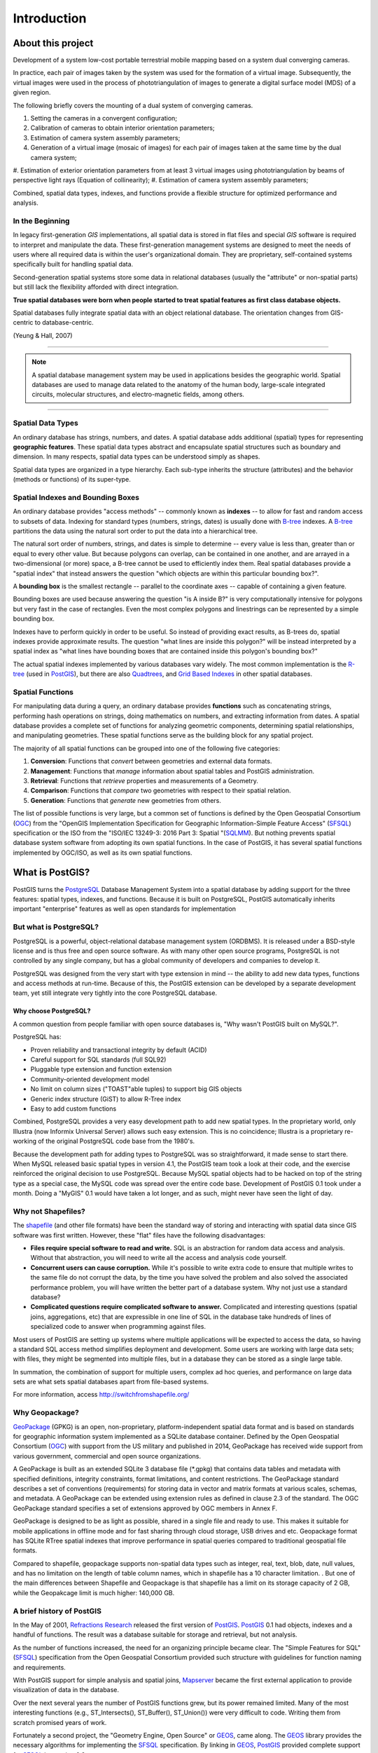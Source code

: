 .. _introduction:

Introduction
************

About this project
===========================

Development of a system
low-cost portable terrestrial mobile mapping based on a system
dual converging cameras.

In practice, each pair of images taken by the system was used for the
formation of a virtual image. Subsequently, the virtual images were used in the process of
phototriangulation of images to generate a digital surface model (MDS) of a given
region.

The following briefly covers the mounting of a dual system of converging cameras.

#. Setting the cameras in a convergent configuration; 
#. Calibration of cameras to obtain interior orientation parameters;
#. Estimation of camera system assembly parameters;
#. Generation of a virtual image (mosaic of images) for each pair of images taken at the same time by the dual camera system; 
#. Estimation of exterior orientation parameters from at least 3 virtual images using phototriangulation by beams of perspective light rays (Equation of
collinearity);
#. Estimation of camera system assembly parameters;

Combined, spatial data types, indexes, and functions provide a flexible structure for optimized performance and analysis.

In the Beginning
----------------

In legacy first-generation `GIS` implementations, all spatial data is stored in flat files and special `GIS` software is required to interpret and manipulate the data.  These first-generation management systems are designed to meet the needs of users where all required data is within the user's organizational domain.  They are proprietary, self-contained systems specifically built for handling spatial data.  

Second-generation spatial systems store some data in relational databases (usually the "attribute" or non-spatial parts) but still lack the flexibility afforded with direct integration.  

**True spatial databases were born when people started to treat spatial features as first class database objects.**  

Spatial databases fully integrate spatial data with an object relational database.  The orientation changes from GIS-centric to database-centric.     

.. image:: ./introduction/beginning.png
  :align: center
  :class: inline

(Yeung & Hall, 2007)

-------

.. note:: A spatial database management system may be used in applications besides the geographic world.  Spatial databases are used to manage data related to the anatomy of the human body, large-scale integrated circuits, molecular structures, and electro-magnetic fields, among others.

-------

Spatial Data Types
------------------

An ordinary database has strings, numbers, and dates. A spatial database adds additional (spatial) types for representing **geographic features**. These spatial data types abstract and encapsulate spatial structures such as boundary and dimension. In many respects, spatial data types can be understood simply as shapes.

.. image:: ./introduction/hierarchy.png
  :align: center
  :class: inline

Spatial data types are organized in a type hierarchy.  Each sub-type inherits the structure (attributes) and the behavior (methods or functions) of its super-type. 


Spatial Indexes and Bounding Boxes
----------------------------------

An ordinary database provides "access methods" -- commonly known as **indexes** -- to allow for fast and random access to subsets of data.  Indexing for standard types (numbers, strings, dates) is usually done with B-tree_ indexes.  A B-tree_ partitions the data using the natural sort order to put the data into a hierarchical tree.

The natural sort order of numbers, strings, and dates is simple to determine -- every value is less than, greater than or equal to every other value. But because polygons can overlap, can be contained in one another, and are arrayed in a two-dimensional (or more) space, a B-tree cannot be used to efficiently index them. Real spatial databases provide a "spatial index" that instead answers the question "which objects are within this particular bounding box?".  

A **bounding box** is the smallest rectangle -- parallel to the coordinate axes -- capable of containing a given feature.

.. image:: ./introduction/boundingbox.png
  :align: center
  :class: inline

Bounding boxes are used because answering the question "is A inside B?" is very computationally intensive for polygons but very fast in the case of rectangles.  Even the most complex polygons and linestrings can be represented by a simple bounding box.

Indexes have to perform quickly in order to be useful. So instead of providing exact results, as B-trees do, spatial indexes provide approximate results. The question "what lines are inside this polygon?" will be instead interpreted by a spatial index as "what lines have bounding boxes that are contained inside this polygon's bounding box?" 

The actual spatial indexes implemented by various databases vary widely. The most common implementation is the R-tree_ (used in PostGIS_), but there are also Quadtrees_, and `Grid Based Indexes <http://en.wikipedia.org/wiki/Grid_(spatial_index)>`_ in other spatial databases.

Spatial Functions
-----------------

For manipulating data during a query, an ordinary database provides **functions** such as concatenating strings, performing hash operations on strings, doing mathematics on numbers, and extracting information from dates.  A spatial database provides a complete set of functions for analyzing geometric components, determining spatial relationships, and manipulating geometries.  These spatial functions serve as the building block for any spatial project.

The majority of all spatial functions can be grouped into one of the following five categories:

#. **Conversion**: Functions that *convert* between geometries and external data formats. 
#. **Management**: Functions that *manage* information about spatial tables and PostGIS administration.
#. **Retrieval**: Functions that *retrieve* properties and measurements of a Geometry. 
#. **Comparison**: Functions that *compare* two geometries with respect to their spatial relation. 
#. **Generation**: Functions that *generate* new geometries from others.

The list of possible functions is very large, but a common set of functions is defined by the Open Geospatial Consortium (OGC_) from the "OpenGIS Implementation Specification for Geographic Information-Simple Feature Access" (SFSQL_) specification or the ISO from the "ISO/IEC 13249-3: 2016 Part 3: Spatial "(SQLMM_). But nothing prevents spatial database system software from adopting its own spatial functions. In the case of PostGIS, it has several spatial functions implemented by OGC/ISO, as well as its own spatial functions.

What is PostGIS?
================

PostGIS turns the PostgreSQL_ Database Management System into a spatial database by adding support for the three features: spatial types, indexes, and functions.  Because it is built on PostgreSQL, PostGIS automatically inherits important "enterprise" features as well as open standards for implementation 

But what is PostgreSQL?
-----------------------

PostgreSQL is a powerful, object-relational database management system (ORDBMS). It is released under a BSD-style license and is thus free and open source software. As with many other open source programs, PostgreSQL is not controlled by any single company, but has a global community of developers and companies to develop it.

PostgreSQL was designed from the very start with type extension in mind -- the ability to add new data types, functions and access methods at run-time. Because of this, the PostGIS extension can be developed by a separate development team, yet still integrate very tightly into the core PostgreSQL database.

Why choose PostgreSQL?
~~~~~~~~~~~~~~~~~~~~~~

A common question from people familiar with open source databases is, "Why wasn't PostGIS built on MySQL?".

PostgreSQL has:

* Proven reliability and transactional integrity by default (ACID)
* Careful support for SQL standards (full SQL92)
* Pluggable type extension and function extension
* Community-oriented development model
* No limit on column sizes ("TOAST"able tuples) to support big GIS objects
* Generic index structure (GiST) to allow R-Tree index
* Easy to add custom functions

Combined, PostgreSQL provides a very easy development path to add new spatial types. In the proprietary world, only Illustra (now Informix Universal Server) allows such easy extension. This is no coincidence; Illustra is a proprietary re-working of the original PostgreSQL code base from the 1980's. 

Because the development path for adding types to PostgreSQL was so straightforward, it made sense to start there. When MySQL released basic spatial types in version 4.1, the PostGIS team took a look at their code, and the exercise reinforced the original decision to use PostgreSQL. Because MySQL spatial objects had to be hacked on top of the string type as a special case, the MySQL code was spread over the entire code base. Development of PostGIS 0.1 took under a month. Doing a "MyGIS" 0.1 would have taken a lot longer, and as such, might never have seen the light of day.

Why not Shapefiles?
-------------------

The shapefile_ (and other file formats) have been the standard way of storing and interacting with spatial data since GIS software was first written. However, these "flat" files have the following disadvantages:

* **Files require special software to read and write.**  SQL is an abstraction for random data access and analysis. Without that abstraction, you will need to write all the access and analysis code yourself.
* **Concurrent users can cause corruption.** While it's possible to write extra code to ensure that multiple writes to the same file do not corrupt the data, by the time you have solved the problem and also solved the associated performance problem, you will have written the better part of a database system. Why not just use a standard database?
* **Complicated questions require complicated software to answer.** Complicated and interesting questions (spatial joins, aggregations, etc) that are expressible in one line of SQL in the database take hundreds of lines of specialized code to answer when programming against files.

Most users of PostGIS are setting up systems where multiple applications will be expected to access the data, so having a standard SQL access method simplifies deployment and development. Some users are working with large data sets; with files, they might be segmented into multiple files, but in a database they can be stored as a single large table.

In summation, the combination of support for multiple users, complex ad hoc queries, and performance on large data sets are what sets spatial databases apart from file-based systems.

For more information, access http://switchfromshapefile.org/

Why Geopackage?
---------------

GeoPackage_ (GPKG) is an open, non-proprietary, platform-independent spatial data format and is based on standards for geographic information system implemented as a SQLite database container. Defined by the Open Geospatial Consortium (OGC_) with support from the US military and published in 2014, GeoPackage has received wide support from various government, commercial and open source organizations.

A GeoPackage is built as an extended SQLite 3 database file (*.gpkg) that contains data tables and metadata with specified definitions, integrity constraints, format limitations, and content restrictions. The GeoPackage standard describes a set of conventions (requirements) for storing data in vector and matrix formats at various scales, schemas, and metadata. A GeoPackage can be extended using extension rules as defined in clause 2.3 of the standard. The OGC GeoPackage standard specifies a set of extensions approved by OGC members in Annex F.

GeoPackage is designed to be as light as possible, shared in a single file and ready to use. This makes it suitable for mobile applications in offline mode and for fast sharing through cloud storage, USB drives and etc. Geopackage format has SQLite RTree spatial indexes that improve performance in spatial queries compared to traditional geospatial file formats.

Compared to shapefile, geopackage supports non-spatial data types such as integer, real, text, blob, date, null values, and has no limitation on the length of table column names, which in shapefile has a 10 character limitation. . But one of the main differences between Shapefile and Geopackage is that shapefile has a limit on its storage capacity of 2 GB, while the Geopakcage limit is much higher: 140,000 GB.

A brief history of PostGIS
--------------------------

In the May of 2001, `Refractions Research <http://www.refractions.net/>`_ released the first version of PostGIS_. PostGIS_ 0.1 had objects, indexes and a handful of functions. The result was a database suitable for storage and retrieval, but not analysis.

As the number of functions increased, the need for an organizing principle became clear.  The "Simple Features for SQL" (SFSQL_) specification from the Open Geospatial Consortium provided such structure with guidelines for function naming and requirements.

With PostGIS support for simple analysis and spatial joins, `Mapserver <https://en.wikipedia.org/wiki/MapServer>`_ became the first external application to provide visualization of data in the database. 

Over the next several years the number of PostGIS functions grew, but its power remained limited. Many of the most interesting functions (e.g., ST_Intersects(), ST_Buffer(), ST_Union()) were very difficult to code.  Writing them from scratch promised years of work.

Fortunately a second project, the "Geometry Engine, Open Source" or GEOS_, came along. The GEOS_ library provides the necessary algorithms for implementing the SFSQL_ specification. By linking in GEOS_, PostGIS_ provided complete support for SFSQL_ by version 0.8.

As PostGIS_ data capacity grew, another issue surfaced: the representation used to store geometry proved relatively inefficient. For small objects like points and short lines, the metadata in the representation had as much as a 300% overhead. For performance reasons, it was necessary to put the representation on a diet.  By shrinking the metadata header and required dimensions, overhead greatly reduced. In PostGIS 1.0, this new, faster, lightweight representation became the default.

Recent updates of PostGIS_ have worked on expanding standards compliance, adding support for curve-based geometries and function signatures specified in the ISO SQLMM_ standard. Through a continued focus on performance, PostGIS_ 1.4 significantly improved the speed of geometry testing routines.

Who uses PostGIS_?
-----------------

For a complete list of case studies, see the `PostGIS case studies <http://postgis.net/casestudy>`_ page.

Institut Geographique National, France
~~~~~~~~~~~~~~~~~~~~~~~~~~~~~~~~~~~~~~

IGN is the national mapping agency of France, and uses PostGIS to store the high resolution topographic map of the country, "BDUni". BDUni has more than 100 million features, and is maintained by a staff of over 100 field staff who verify observations and add new mapping to the database daily. The IGN installation uses the database transactional system to ensure consistency during update processes, and a `warm standby system <http://developer.postgresql.org/pgdocs/postgres/warm-standby.html>`_ to maintain uptime in the event of a system failure.

GlobeXplorer
~~~~~~~~~~~~

GlobeXplorer is a web-based service providing online access to petabytes of global satellite and aerial imagery. GlobeXplorer uses PostGIS to manage the metadata associated with the imagery catalogue, so queries for imagery first search the PostGIS catalogue to find the location of the relevant images, then pull the images from storage and return them to the client. In building their system, GlobeXplorer tried other spatial databases but eventually settled on PostGIS because of the great combination of price and performance it offers.

What applications support PostGIS?
----------------------------------

PostGIS has become a widely used spatial database, and the number of third-party programs that support storing and retrieving data using it has increased as well. The `programs that support PostGIS <http://trac.osgeo.org/postgis/wiki/UsersWikiToolsSupportPostgis>`_ include both open source and proprietary software on both server and desktop systems.

The following table shows a list of some of the software that leverages PostGIS_:

+-------------------------------------------------+----------------------------------------------+
| Open/Free                                       | Closed/Proprietary                           |
+=================================================+==============================================+
|                                                 |                                              |   
| * Loading/Extracting                            | * Loading/Extracting                         |   
|                                                 |                                              |     
|   * Shp2Pgsql                                   |   * Safe FME Desktop Translator/Converter    |      
|   * ogr2ogr                                     |                                              |        
|   * Dxf2PostGIS                                 |                                              |          
|                                                 | * Web-Based                                  |         
| * Web-Based                                     |                                              |             
|                                                 |   * Ionic Red Spider (now ERDAS)             |              
|   * Mapserver                                   |   * Cadcorp GeognoSIS                        |            
|   * GeoServer (Java-based WFS / WMS -server )   |   * Iwan Mapserver                           |     
|   * SharpMap SDK - for ASP.NET 2.0              |   * MapDotNet Server                         |      
|   * MapGuide Open Source (using FDO)            |   * MapGuide Enterprise (using FDO)          |   
|                                                 |   * ESRI ArcGIS Server 9.3+                  |         
| * Desktop                                       |                                              |           
|                                                 | * Desktop                                    |               
|   * uDig                                        |                                              |           
|   * QGIS                                        |   * Cadcorp SIS                              |      
|   * mezoGIS                                     |   * Microimages TNTmips GIS                  |         
|   * OpenJUMP                                    |   * ESRI ArcGIS 9.3+                         |           
|   * OpenEV                                      |   * Manifold                                 |   
|   * SharpMap SDK for Microsoft.NET 2.0          |   * GeoConcept                               |       
|   * ZigGIS for ArcGIS/ArcObjects.NET            |   * MapInfo (v10)                            |           
|   * GvSIG                                       |   * AutoCAD Map 3D (using FDO)               |   
|   * GRASS                                       |                                              |           
|                                                 |                                              |             
+-------------------------------------------------+----------------------------------------------+

Additional Reading
------------------

Casanova, M., et. al.: Bancos de Dados Geográficos. Cap. 1, 6, 8 e 11. MundoGEO. 2005

Yeung, A., Hall, G.: Spatial Database Systems. GeoJournal Library, vol 87. Chapters 1 e 2. Springer, Heidelberd (2007)

.. _PostGIS: https://postgis.net/

.. _B-tree: http://en.wikipedia.org/wiki/B-tree

.. _R-tree: http://en.wikipedia.org/wiki/R-tree

.. _Quadtrees: http://en.wikipedia.org/wiki/Quadtree

.. _OGC: http://www.opengeospatial.org/

.. _PostgreSQL: http://www.postgresql.org/

.. _shapefile: http://en.wikipedia.org/wiki/Shapefile

.. _GeoPackage: https://www.geopackage.org/

.. _GEOS: http://trac.osgeo.org/geos

.. _SQLMM: https://www.iso.org/standard/60343.html

.. _SFSQL: http://www.opengeospatial.org/standards/sfa
